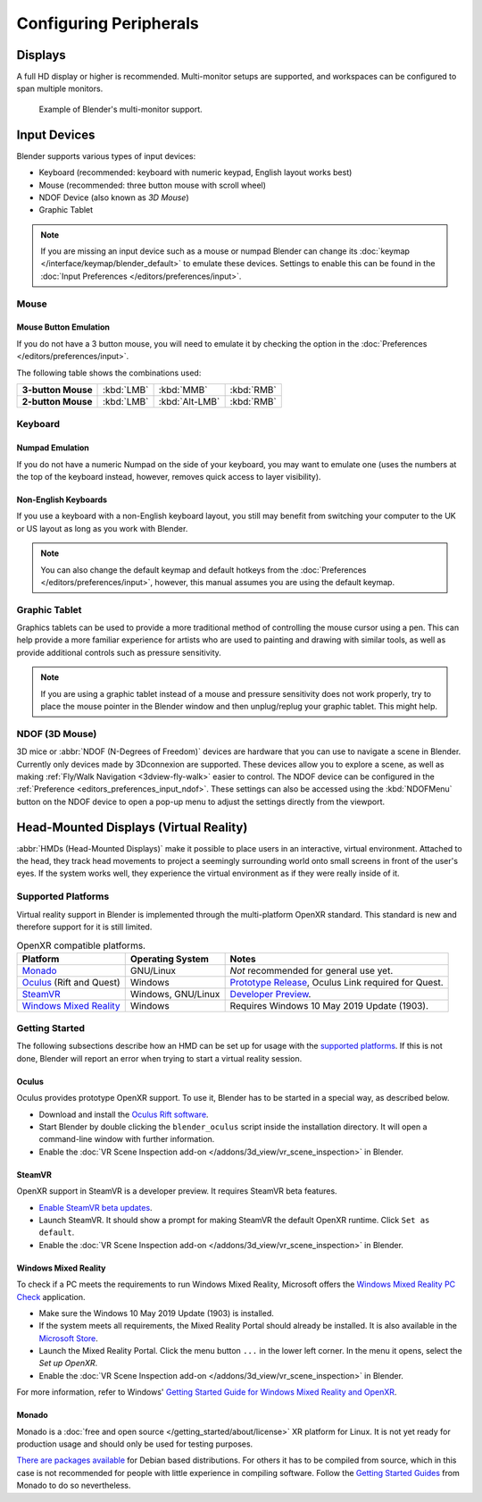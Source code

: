 
***********************
Configuring Peripherals
***********************

Displays
========

A full HD display or higher is recommended.
Multi-monitor setups are supported, and workspaces can be configured to span multiple monitors.

.. figure:: /images/getting-started_configuration_hardware_multi-monitor.jpg

   Example of Blender's multi-monitor support.


Input Devices
=============

Blender supports various types of input devices:

- Keyboard (recommended: keyboard with numeric keypad, English layout works best)
- Mouse (recommended: three button mouse with scroll wheel)
- NDOF Device (also known as *3D Mouse*)
- Graphic Tablet

.. note::

   If you are missing an input device such as a mouse or numpad Blender
   can change its :doc:`keymap </interface/keymap/blender_default>` to emulate these devices.
   Settings to enable this can be found in the :doc:`Input Preferences </editors/preferences/input>`.


Mouse
-----

Mouse Button Emulation
^^^^^^^^^^^^^^^^^^^^^^

If you do not have a 3 button mouse,
you will need to emulate it by checking the option in the :doc:`Preferences </editors/preferences/input>`.

The following table shows the combinations used:

.. list-table::
   :stub-columns: 1

   * - 3-button Mouse
     - :kbd:`LMB`
     - :kbd:`MMB`
     - :kbd:`RMB`
   * - 2-button Mouse
     - :kbd:`LMB`
     - :kbd:`Alt-LMB`
     - :kbd:`RMB`


Keyboard
--------

Numpad Emulation
^^^^^^^^^^^^^^^^

If you do not have a numeric Numpad on the side of your keyboard,
you may want to emulate one (uses the numbers at the top of the keyboard instead,
however, removes quick access to layer visibility).

.. seealso::

   Read more about *Numpad Emulation* in the :doc:`Preferences </editors/preferences/input>`.


Non-English Keyboards
^^^^^^^^^^^^^^^^^^^^^

If you use a keyboard with a non-English keyboard layout, you still may benefit from switching
your computer to the UK or US layout as long as you work with Blender.

.. note::

   You can also change the default keymap and
   default hotkeys from the :doc:`Preferences </editors/preferences/input>`,
   however, this manual assumes you are using the default keymap.


.. _hardware-tablet:

Graphic Tablet
--------------

Graphics tablets can be used to provide a more traditional method of controlling the mouse cursor using a pen.
This can help provide a more familiar experience for artists
who are used to painting and drawing with similar tools,
as well as provide additional controls such as pressure sensitivity.

.. note::

   If you are using a graphic tablet instead of a mouse and pressure sensitivity does not work properly,
   try to place the mouse pointer in the Blender window and then unplug/replug your graphic tablet. This might help.


.. _hardware-ndof:

NDOF (3D Mouse)
---------------

3D mice or :abbr:`NDOF (N-Degrees of Freedom)` devices are hardware that you can use to navigate a scene in Blender.
Currently only devices made by 3Dconnexion are supported.
These devices allow you to explore a scene, as well as making :ref:`Fly/Walk Navigation <3dview-fly-walk>`
easier to control. The NDOF device can be configured in the :ref:`Preference <editors_preferences_input_ndof>`.
These settings can also be accessed using the :kbd:`NDOFMenu` button on the NDOF device
to open a pop-up menu to adjust the settings directly from the viewport.

.. seealso::

   See :doc:`Input Preference </editors/preferences/input>` for more information on configuring peripherals.


.. _hardware-head-mounted-displays:

Head-Mounted Displays (Virtual Reality)
=======================================

:abbr:`HMDs (Head-Mounted Displays)` make it possible to place users in an interactive, virtual environment.
Attached to the head, they track head movements to project a seemingly surrounding world onto small
screens in front of the user's eyes. If the system works well, they experience the virtual environment as
if they were really inside of it.


Supported Platforms
-------------------

Virtual reality support in Blender is implemented through the multi-platform OpenXR standard.
This standard is new and therefore support for it is still limited.

.. list-table:: OpenXR compatible platforms.
   :header-rows: 1

   * - Platform
     - Operating System
     - Notes
   * - `Monado <https://monado.dev/>`__
     - GNU/Linux
     - *Not* recommended for general use yet.
   * - `Oculus <https://www.oculus.com/>`__ (Rift and Quest)
     - Windows
     - `Prototype Release <https://developer.oculus.com/blog/prototype-openxr-for-oculus/>`__,
       Oculus Link required for Quest.
   * - `SteamVR <https://www.steamvr.com/>`__
     - Windows, GNU/Linux
     - `Developer Preview <https://store.steampowered.com/newshub/app/250820/view/2396425843528787269>`_.
   * - `Windows Mixed Reality <https://www.microsoft.com/windows/windows-mixed-reality>`__
     - Windows
     - Requires Windows 10 May 2019 Update (1903).


Getting Started
---------------

The following subsections describe how an HMD can be set up for usage with the `supported platforms`_.
If this is not done, Blender will report an error when trying to start a virtual reality session.


Oculus
^^^^^^

Oculus provides prototype OpenXR support. To use it, Blender has to be started in a special way, as described below.

- Download and install the `Oculus Rift software <https://www.oculus.com/setup/>`__.
- Start Blender by double clicking the ``blender_oculus`` script inside the installation directory.
  It will open a command-line window with further information.
- Enable the :doc:`VR Scene Inspection add-on </addons/3d_view/vr_scene_inspection>` in Blender.


SteamVR
^^^^^^^

OpenXR support in SteamVR is a developer preview. It requires SteamVR beta features.

- `Enable SteamVR beta updates <https://www.vive.com/us/support/vive/category_howto/optin-to-steamvr-beta.html>`__.
- Launch SteamVR. It should show a prompt for making SteamVR the default OpenXR runtime. Click ``Set as default``.
- Enable the :doc:`VR Scene Inspection add-on </addons/3d_view/vr_scene_inspection>` in Blender.


Windows Mixed Reality
^^^^^^^^^^^^^^^^^^^^^

To check if a PC meets the requirements to run Windows Mixed Reality, Microsoft offers
the `Windows Mixed Reality PC Check <https://www.microsoft.com/en-us/p/windows-mixed-reality-pc-check/9nzvl19n7cnc>`__
application.

- Make sure the Windows 10 May 2019 Update (1903) is installed.
- If the system meets all requirements, the Mixed Reality Portal should already be installed.
  It is also available in
  the `Microsoft Store <https://www.microsoft.com/en-us/p/mixed-reality-portal/9ng1h8b3zc7m>`__.
- Launch the Mixed Reality Portal. Click the menu button ``...`` in the lower left corner.
  In the menu it opens, select the *Set up OpenXR*.
- Enable the :doc:`VR Scene Inspection add-on </addons/3d_view/vr_scene_inspection>` in Blender.

For more information, refer to Windows'
`Getting Started Guide for Windows Mixed Reality and OpenXR
<https://docs.microsoft.com/windows/mixed-reality/openxr#getting-started-with-openxr-for-windows-mixed-reality-headsets>`__.


Monado
^^^^^^

Monado is a :doc:`free and open source </getting_started/about/license>` XR platform for Linux.
It is not yet ready for production usage and should only be used for testing purposes.

`There are packages available <https://launchpad.net/~monado-xr/+archive/ubuntu/monado>`__
for Debian based distributions. For others it has to be compiled from source,
which in this case is not recommended for people with little experience in compiling software.
Follow the `Getting Started Guides <https://gitlab.freedesktop.org/monado/monado/-/blob/master/README.md>`__
from Monado to do so nevertheless.
